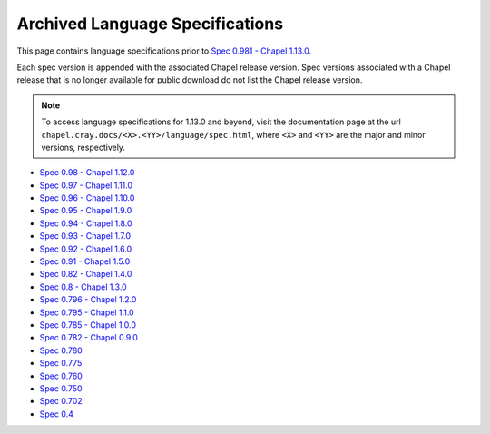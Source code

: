 .. _chapel-archived-specs:

Archived Language Specifications
================================

This page contains language specifications prior to `Spec 0.981 - Chapel 1.13.0`_.

Each spec version is appended with the associated Chapel release version.
Spec versions associated with a Chapel release that is no longer available for
public download do not list the Chapel release version.


.. note::
    To access language specifications for 1.13.0 and beyond, visit the
    documentation page at the url ``chapel.cray.docs/<X>.<YY>/language/spec.html``,
    where ``<X>`` and ``<YY>`` are the major and minor versions, respectively.

* `Spec 0.98  - Chapel 1.12.0`_
* `Spec 0.97  - Chapel 1.11.0`_
* `Spec 0.96  - Chapel 1.10.0`_
* `Spec 0.95  - Chapel 1.9.0`_
* `Spec 0.94  - Chapel 1.8.0`_
* `Spec 0.93  - Chapel 1.7.0`_
* `Spec 0.92  - Chapel 1.6.0`_
* `Spec 0.91  - Chapel 1.5.0`_
* `Spec 0.82  - Chapel 1.4.0`_
* `Spec 0.8   - Chapel 1.3.0`_
* `Spec 0.796 - Chapel 1.2.0`_
* `Spec 0.795 - Chapel 1.1.0`_
* `Spec 0.785 - Chapel 1.0.0`_
* `Spec 0.782 - Chapel 0.9.0`_
* `Spec 0.780`_
* `Spec 0.775`_
* `Spec 0.760`_
* `Spec 0.750`_
* `Spec 0.702`_
* `Spec 0.4`_

.. _Spec 0.981 - Chapel 1.13.0: http://chapel.cray.com/docs/1.13/language/spec.html
.. _Spec 0.98  - Chapel 1.12.0: http://chapel.cray.com/spec/spec-0.98.pdf
.. _Spec 0.97  - Chapel 1.11.0: http://chapel.cray.com/spec/spec-0.97.pdf
.. _Spec 0.96  - Chapel 1.10.0: http://chapel.cray.com/spec/spec-0.96.pdf
.. _Spec 0.95  - Chapel 1.9.0:  http://chapel.cray.com/spec/spec-0.95.pdf
.. _Spec 0.94  - Chapel 1.8.0:  http://chapel.cray.com/spec/spec-0.94.pdf
.. _Spec 0.93  - Chapel 1.7.0:  http://chapel.cray.com/spec/spec-0.93.pdf
.. _Spec 0.92  - Chapel 1.6.0:  http://chapel.cray.com/spec/spec-0.92.pdf
.. _Spec 0.91  - Chapel 1.5.0:  http://chapel.cray.com/spec/spec-0.91.pdf
.. _Spec 0.82  - Chapel 1.4.0:  http://chapel.cray.com/spec/spec-0.82.pdf
.. _Spec 0.8   - Chapel 1.3.0:  http://chapel.cray.com/spec/spec-0.8.pdf
.. _Spec 0.796 - Chapel 1.2.0:  http://chapel.cray.com/spec/spec-0.796.pdf
.. _Spec 0.795 - Chapel 1.1.0:  http://chapel.cray.com/spec/spec-0.795.pdf
.. _Spec 0.785 - Chapel 1.0.0:  http://chapel.cray.com/spec/spec-0.785.pdf
.. _Spec 0.782 - Chapel 0.9.0:  http://chapel.cray.com/spec/spec-0.782.pdf
.. _Spec 0.780:                 http://chapel.cray.com/spec/spec-0.780.pdf
.. _Spec 0.775:                 http://chapel.cray.com/spec/spec-0.775.pdf
.. _Spec 0.760:                 http://chapel.cray.com/spec/spec-0.760.pdf
.. _Spec 0.750:                 http://chapel.cray.com/spec/spec-0.750.pdf
.. _Spec 0.702:                 http://chapel.cray.com/spec/spec-0.702.pdf
.. _Spec 0.4:                   http://chapel.cray.com/spec/spec-0.4.pdf
